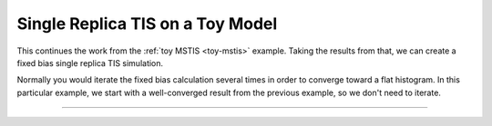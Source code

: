 Single Replica TIS on a Toy Model
=================================

This continues the work from the :ref:`toy MSTIS <toy-mstis>` example.
Taking the results from that, we can create a fixed bias single replica TIS
simulation.

Normally you would iterate the fixed bias calculation several times in order
to converge toward a flat histogram. In this particular example, we start
with a well-converged result from the previous example, so we don't need to
iterate.

-----

.. notebook:: examples/toy_model_mstis/toy_mstis_5_srtis.ipynb
   :skip_exceptions:


